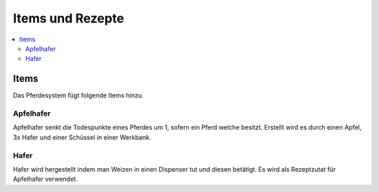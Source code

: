 Items und Rezepte
*****************
.. contents::
   :local:

Items
################
Das Pferdesystem fügt folgende Items hinzu.

Apfelhafer
----------

.. image:: https://image.icecapa.de/g0rwTlwIyj.png

Apfelhafer senkt die Todespunkte eines Pferdes um 1, sofern ein Pferd welche besitzt.
Erstellt wird es durch einen Apfel, 3x Hafer und einer Schüssel in einer Werkbank.

Hafer
-----

.. image:: https://image.icecapa.de/onCW9DdlaO.gif

Hafer wird hergestellt indem man Weizen in einen Dispenser tut und diesen betätigt.
Es wird als Rezeptzutat für Apfelhafer verwendet.